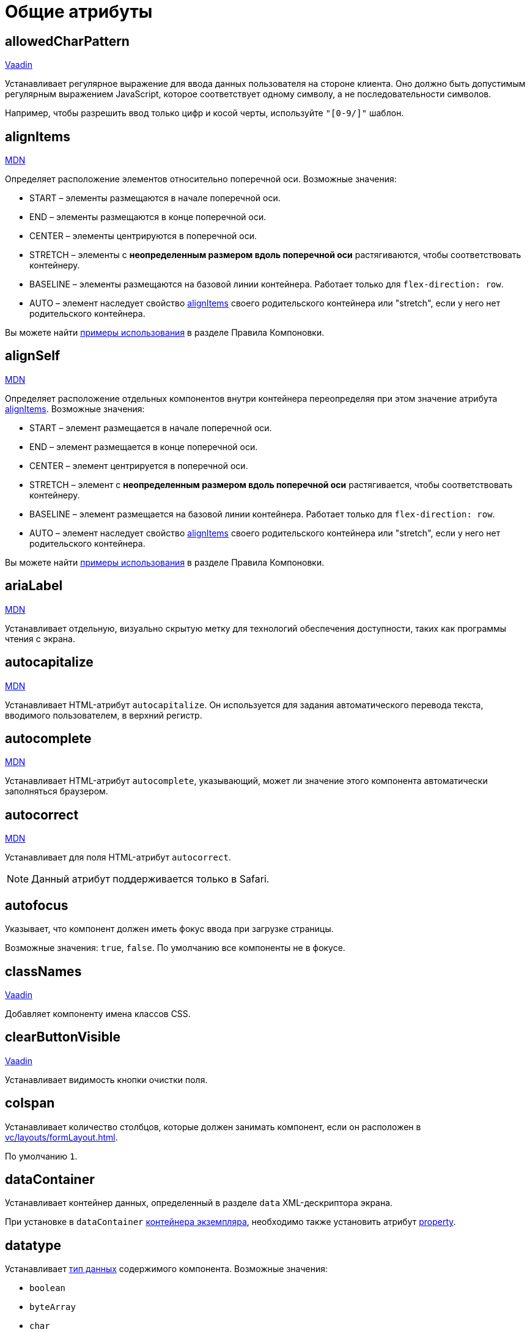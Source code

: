 = Общие атрибуты

[[allowedCharPattern]]
== allowedCharPattern

++++
<div class="jmix-ui-live-demo-container">
    <a href="https://vaadin.com/docs/latest/components/text-field/#constraints" class="vaadin-docs-btn" target="_blank">Vaadin</a>
</div>
++++

Устанавливает регулярное выражение для ввода данных пользователя на стороне клиента. Оно должно быть допустимым регулярным выражением JavaScript, которое соответствует одному символу, а не последовательности символов.

Например, чтобы разрешить ввод только цифр и косой черты, используйте `"[0-9/]"` шаблон.

[[alignItems]]
== alignItems

++++
<div class="jmix-ui-live-demo-container">
    <a href="https://developer.mozilla.org/en-US/docs/Web/CSS/align-items" class="mdn-docs-btn" target="_blank">MDN</a>
</div>
++++

Определяет расположение элементов относительно поперечной оси. Возможные значения:

* START – элементы размещаются в начале поперечной оси.
* END – элементы размещаются в конце поперечной оси.
* CENTER – элементы центрируются в поперечной оси.
* STRETCH – элементы с *неопределенным размером вдоль поперечной оси* растягиваются, чтобы соответствовать контейнеру.
* BASELINE – элементы размещаются на базовой линии контейнера. Работает только для `flex-direction: row`.
* AUTO – элемент наследует свойство <<alignItems,alignItems>> своего родительского контейнера или "stretch", если у него нет родительского контейнера.

Вы можете найти xref:vc/layout-rules.adoc#align-items[примеры использования] в разделе Правила Компоновки.

[[alignSelf]]
== alignSelf

++++
<div class="jmix-ui-live-demo-container">
    <a href="https://developer.mozilla.org/en-US/docs/Web/CSS/align-self" class="mdn-docs-btn" target="_blank">MDN</a>
</div>
++++

Определяет расположение отдельных компонентов внутри контейнера переопределяя при этом значение атрибута <<alignItems, alignItems>>. Возможные значения:

* START – элемент размещается в начале поперечной оси.
* END – элемент размещается в конце поперечной оси.
* CENTER – элемент центрируется в поперечной оси.
* STRETCH – элемент с *неопределенным размером вдоль поперечной оси* растягивается, чтобы соответствовать контейнеру.
* BASELINE – элемент размещается на базовой линии контейнера. Работает только для `flex-direction: row`.
* AUTO – элемент наследует свойство <<alignItems,alignItems>> своего родительского контейнера или "stretch", если у него нет родительского контейнера.

Вы можете найти xref:vc/layout-rules.adoc#align-self[примеры использования] в разделе Правила Компоновки.

[[ariaLabel]]
== ariaLabel

++++
<div class="jmix-ui-live-demo-container">
    <a href="https://developer.mozilla.org/en-US/docs/Web/Accessibility/ARIA/Attributes/aria-label" class="mdn-docs-btn" target="_blank">MDN</a>
</div>
++++

Устанавливает отдельную, визуально скрытую метку для технологий обеспечения доступности, таких как программы чтения с экрана.


[[autocapitalize]]
== autocapitalize

++++
<div class="jmix-ui-live-demo-container">
    <a href="https://developer.mozilla.org/en-US/docs/Web/HTML/Global_attributes/autocapitalize" class="mdn-docs-btn" target="_blank">MDN</a>
</div>
++++

Устанавливает HTML-атрибут `autocapitalize`. Он используется для задания автоматического перевода текста, вводимого пользователем, в верхний регистр.

[[autocomplete]]
== autocomplete

++++
<div class="jmix-ui-live-demo-container">
    <a href="https://developer.mozilla.org/en-US/docs/Web/HTML/Element/input#autocomplete" class="mdn-docs-btn" target="_blank">MDN</a>
</div>
++++

Устанавливает HTML-атрибут `autocomplete`, указывающий, может ли значение этого компонента автоматически заполняться браузером.

[[autocorrect]]
== autocorrect

++++
<div class="jmix-ui-live-demo-container">
    <a href="https://developer.mozilla.org/en-US/docs/Web/HTML/Element/input#autocorrect" class="mdn-docs-btn" target="_blank">MDN</a>
</div>
++++

Устанавливает для поля HTML-атрибут `autocorrect`.

NOTE: Данный атрибут поддерживается только в Safari.

[[autofocus]]
== autofocus

Указывает, что компонент должен иметь фокус ввода при загрузке страницы.

Возможные значения: `true`, `false`. По умолчанию все компоненты не в фокусе.

[[classNames]]
== classNames

++++
<div class="jmix-ui-live-demo-container">
    <a href="https://vaadin.com/docs/latest/create-ui/creating-components/mixins/#hasstyle-interface" class="vaadin-docs-btn" target="_blank">Vaadin</a>
</div>
++++

Добавляет компоненту имена классов CSS.

[[clearButtonVisible]]
== clearButtonVisible

++++
<div class="jmix-ui-live-demo-container">
    <a href="https://vaadin.com/docs/latest/components/text-field/#clear-button" class="vaadin-docs-btn" target="_blank">Vaadin</a>
</div>
++++

Устанавливает видимость кнопки очистки поля.

[[colspan]]
== colspan

Устанавливает количество столбцов, которые должен занимать компонент, если он расположен в xref:vc/layouts/formLayout.adoc[].

По умолчанию `1`.

[[dataContainer]]
== dataContainer

Устанавливает контейнер данных, определенный в разделе `data` XML-дескриптора экрана.

При установке в `dataContainer` xref:data/instance-container.adoc[контейнера экземпляра], необходимо также установить атрибут <<property>>.

[[datatype]]
== datatype

Устанавливает xref:data-model:data-types.adoc[тип данных] содержимого компонента. Возможные значения:

* `boolean`
* `byteArray`
* `char`
* `date`
* `dateTime`
* `decimal`
* `double`
* `fileRef`
* `int`
* `localDate`
* `localDateTime`
* `localTime`
* `long`
* `offsetDateTime`
* `offsetTime`
* `string`
* `time`
* `uri`
* `uuid`

Данный атрибут необходимо установить если компонент не связан с каким-либо атрибутом сущности. В противном случае тип данных определяется типом атрибута сущности.

[[dateFormat]]
== dateFormat

++++
<div class="jmix-ui-live-demo-container">
    <a href="https://vaadin.com/docs/latest/components/date-picker#date-format" class="vaadin-docs-btn" target="_blank">Vaadin</a>
</div>
++++

Устанавливает предпочтительный формат для значений даты в компоненте. По умолчанию используется формат даты текущей локали.

[[enabled]]
== enabled

++++
<div class="jmix-ui-live-demo-container">
    <a href="https://vaadin.com/docs/latest/create-ui/enabled-state" class="vaadin-docs-btn" target="_blank">Vaadin</a>
</div>
++++

Делает компонент явно отключенным или включенным.

[[errorMessage]]
== errorMessage

Устанавливает компоненту сообщение об ошибке.

[[height]]
== height

++++
<div class="jmix-ui-live-demo-container">
    <a href="https://vaadin.com/docs/latest/create-ui/creating-components/mixins/#hassize-interface" class="vaadin-docs-btn" target="_blank">Vaadin</a>
</div>
++++

Устанавливает высоту компонента.

Высота должна быть в формате, понятном браузеру, например, `"100px"` или `"2.5em"`.

[[helperText]]
== helperText

++++
<div class="jmix-ui-live-demo-container">
    <a href="https://vaadin.com/docs/latest/components/text-field#basic-features" class="vaadin-docs-btn" target="_blank">Vaadin</a>
</div>
++++

Задает текст рядом с полем. Его можно использовать, например, для информирования пользователей о том, какие значения ожидает компонент.

[[id]]
== id

Идентификатор компонента.

Рекомендуется создавать идентификаторы по правилам идентификаторов Java и использовать camelСase, например: `userGrid`, `filterPanel`. Атрибут `id` можно указать для любого компонента и он должен быть уникальным в пределах экрана.

[[invalid]]
== invalid

Устанавливает недопустимое состояние поля с учетом результата валидации.

* Если `invalid=false`, то поле отбражается в допустимом состоянии независимо от результата валидации.
* If `invalid=true`, то поле отбражается в допустимом состоянии только если валидация прошла успешно.

[[label]]
== label

++++
<div class="jmix-ui-live-demo-container">
    <a href="https://vaadin.com/docs/latest/components/text-field#basic-features" class="vaadin-docs-btn" target="_blank">Vaadin</a>
</div>
++++

Устанавливает надпись для компонента.

Значением атрибута может быть либо сам текст, либо ключ в xref:localization:message-bundles.adoc[пакете сообщений]. В случае ключа значение должно начинаться с `msg:// `префикса.

[[maxHeight]]
== maxHeight

++++
<div class="jmix-ui-live-demo-container">
    <a href="https://developer.mozilla.org/en-US/docs/Web/CSS/max-height" class="mdn-docs-btn" target="_blank">MDN</a>
</div>
++++

++++
<div class="jmix-ui-live-demo-container">
    <a href="https://vaadin.com/docs/latest/create-ui/creating-components/mixins/#hassize-interface" class="vaadin-docs-btn" target="_blank">Vaadin</a>
</div>
++++

Устанавливает CSS-свойство `max-height` компонента. Высота должна быть в формате, понятном браузеру, например, `"100px"` или `"2.5em"`.

[[maxLength]]
== maxLength

++++
<div class="jmix-ui-live-demo-container">
    <a href="https://developer.mozilla.org/en-US/docs/Web/HTML/Element/input#maxlength" class="mdn-docs-btn" target="_blank">MDN</a>
</div>
++++

++++
<div class="jmix-ui-live-demo-container">
    <a href="https://vaadin.com/docs/latest/components/text-field#constraints" class="vaadin-docs-btn" target="_blank">Vaadin</a>
</div>
++++

Устанавливает максимальное количество символов, которое принимает поле.

[[maxWidth]]
== maxWidth

++++
<div class="jmix-ui-live-demo-container">
    <a href="https://developer.mozilla.org/en-US/docs/Web/CSS/max-width" class="mdn-docs-btn" target="_blank">MDN</a>
</div>
++++

++++
<div class="jmix-ui-live-demo-container">
    <a href="https://vaadin.com/docs/latest/create-ui/creating-components/mixins/#hassize-interface" class="vaadin-docs-btn" target="_blank">Vaadin</a>
</div>
++++

Устанавливает CSS-свойство `max-width` компонента. Ширина должна быть в формате, понятном браузеру, например, `"100px"` или `"2.5em"`.

[[metaClass]]
== metaClass

Определяет класс сущности для компонентов, отображающих сущности, например, xref:vc/components/dataGrid.adoc[DataGrid] или xref:vc/components/entityComboBox.adoc[].

Установите этот атрибут, если компонент не связан с xref:data/data-containers.adoc[контейнером данных]. В противном случае класс сущности определяется контейнером данных.

[[minHeight]]
== minHeight

++++
<div class="jmix-ui-live-demo-container">
    <a href="https://developer.mozilla.org/en-US/docs/Web/CSS/min-height" class="mdn-docs-btn" target="_blank">MDN</a>
</div>
++++

++++
<div class="jmix-ui-live-demo-container">
    <a href="https://vaadin.com/docs/latest/create-ui/creating-components/mixins/#hassize-interface" class="vaadin-docs-btn" target="_blank">Vaadin</a>
</div>
++++

Устанавливает CSS-свойство `min-height` компонента. Высота должна быть в формате, понятном браузеру, например, `"100px"` или `"2.5em"`.

[[minLength]]
== minLength

++++
<div class="jmix-ui-live-demo-container">
    <a href="https://developer.mozilla.org/en-US/docs/Web/HTML/Element/input#minlength" class="mdn-docs-btn" target="_blank">MDN</a>
</div>
++++

++++
<div class="jmix-ui-live-demo-container">
    <a href="https://vaadin.com/docs/latest/components/text-field#constraints" class="vaadin-docs-btn" target="_blank">Vaadin</a>
</div>
++++

Устанавливает минимальное количество символов, которое принимает поле.

[[minWidth]]
== minWidth

++++
<div class="jmix-ui-live-demo-container">
    <a href="https://developer.mozilla.org/en-US/docs/Web/CSS/min-width" class="mdn-docs-btn" target="_blank">MDN</a>
</div>
++++

++++
<div class="jmix-ui-live-demo-container">
    <a href="https://vaadin.com/docs/latest/create-ui/creating-components/mixins/#hassize-interface" class="vaadin-docs-btn" target="_blank">Vaadin</a>
</div>
++++

Устанавливает CSS-свойство `min-width` компонента. Ширина должна быть в формате, понятном браузеру, например, `"100px"` или `"2.5em"`.

[[pattern]]
== pattern

++++
<div class="jmix-ui-live-demo-container">
    <a href="https://developer.mozilla.org/en-US/docs/Web/HTML/Element/input#pattern" class="mdn-docs-btn" target="_blank">MDN</a>
</div>
++++

++++
<div class="jmix-ui-live-demo-container">
    <a href="https://vaadin.com/docs/latest/components/text-field/#pattern" class="vaadin-docs-btn" target="_blank">Vaadin</a>
</div>
++++

Устанавливает регулярное выражение для значения, проверяемое на стороне клиента. Шаблон должен представлять собой допустимое регулярное выражение JavaScript, соответствующее всему значению, а не только некоторому его подмножеству.

[[placeholder]]
== placeholder

++++
<div class="jmix-ui-live-demo-container">
    <a href="https://vaadin.com/docs/latest/components/text-field/#placeholder" class="vaadin-docs-btn" target="_blank">Vaadin</a>
</div>
++++

Определяет подсказку пользователю о том, что можно ввести в компонент.

[[property]]
== property

Задает имя атрибута xref:data-model:entities.adoc[сущности] значение которого будет отображаться и редактироваться данным визуальным компонентом.

`property` всегда используется вместе с атрибутом <<dataContainer,dataContainer>>.

[[readOnly]]
== readOnly

++++
<div class="jmix-ui-live-demo-container">
    <a href="https://vaadin.com/docs/latest/components/text-field#read-only-disabled" class="vaadin-docs-btn" target="_blank">Vaadin</a>
</div>
++++

Устанавливает компонент в режим только для чтения.

[[required]]
== required

++++
<div class="jmix-ui-live-demo-container">
    <a href="https://vaadin.com/docs/latest/components/text-field#constraints" class="vaadin-docs-btn" target="_blank">Vaadin</a>
</div>
++++

Указывает, что для этого поля требуется значение.

[[requiredIndicatorVisible]]
== requiredIndicatorVisible

++++
<div class="jmix-ui-live-demo-container">
    <a href="https://vaadin.com/docs/latest/components/text-field#constraints" class="vaadin-docs-btn" target="_blank">Vaadin</a>
</div>
++++

Устанавливает видимым индикатор необходимости ввода значения.

[[requiredMessage]]
== requiredMessage

Используется вместе с атрибутом <<required,required>>. Устанавливает сообщение, которое будет отображаться пользователю, когда компонент не имеет значения.

Атрибут может содержать само сообщение или ключ из xref:localization:message-bundles.adoc[пакета сообщений], например: `requiredMessage="msg://infoTextField.requiredMessage"`

[[step]]
== step

Устанавливает интервал времени в минутах между значениями, доступными для выбора в компонентах xref:vc/components/timePicker.adoc[] и xref:vc/components/dateTimePicker.adoc[]. Значение по умолчанию `60`:

[[tabIndex]]
== tabIndex

++++
<div class="jmix-ui-live-demo-container">
    <a href="https://developer.mozilla.org/en-US/docs/Web/HTML/Global_attributes/tabindex" class="mdn-docs-btn" target="_blank">MDN</a>
</div>
++++

Устанавливает HTML-атрибут `tabindex` в компоненте. Атрибут указывает, может ли его элемент быть сфокусирован и как он участвует в последовательной навигации с помощью клавиатуры:

* Отрицательное значение (обычно `tabindex = -1` означает, что компонент должен быть доступен для фокуса, но не должен быть достижим при последовательной навигации с помощью клавиатуры.
* `tabindex = `0` означает, что компонент должен быть доступен для фокусировки при последовательной навигации с помощью клавиатуры, но его порядок определяется исходным порядком документа.
* Положительное значение означает, что компонент должен быть доступен для фокусировки при последовательной навигации с помощью клавиатуры, а его порядок определяется значением атрибута. То есть `tabindex = 4` фокусируется до `tabindex = 5`, но после `tabindex = 3`. Если несколько компонентов имеют одно и то же положительное значение `tabindex`, их порядок относительно друг друга соответствует их положению в документе.

[[text]]
== text

Задает текстовое содержимое компонента.

Значением атрибута может быть либо сам текст, либо ключ в xref:localization:message-bundles.adoc[пакете сообщений]. В случае ключа значение должно начинаться с `msg://` префикса.

Есть два способа заданя ключа:

* Короткий ключ - в этом случае сообщение будет искаться в группе сообщений текущего экрана. Например: `msg://infoField.caption`.

* Полный ключ, включающий группу сообщений, например: `msg://com.company.sample.view.user/infoField.caption`.

[[themeNames]]
== themeNames

Добавляет компоненту тему.

[[title]]
== title

Значение атрибута устанавливается в HTML-атрибуты https://developer.mozilla.org/en-US/docs/Web/HTML/Global_attributes/title[title^] и https://developer.mozilla.org/en-US/docs/Web/Accessibility/ARIA/Attributes/aria-label[aria-label^]. Большинство компонентов интерпретируют его как всплывающую подсказку.

[[value]]
== value

Sets the value of the component. If the new value is not equal to `getValue()`, fires a value change event. May throw `IllegalArgumentException` if the value is not acceptable.

[[valueChangeMode]]
== valueChangeMode

++++
<div class="jmix-ui-live-demo-container">
    <a href="https://vaadin.com/docs/latest/tools/collaboration/components/collaboration-binder/#propagate-values-eagerly-in-text-fields" class="vaadin-docs-btn" target="_blank">Vaadin</a>
</div>
++++

Устанавливает новый режим изменения значения для компонента.

[[valueChangeTimeout]]
== valueChangeTimeout

++++
<div class="jmix-ui-live-demo-container">
    <a href="https://vaadin.com/docs/latest/tools/collaboration/components/collaboration-binder/#propagate-values-eagerly-in-text-fields" class="vaadin-docs-btn" target="_blank">Vaadin</a>
</div>
++++

Применяет тайм-аут изменения значения для данного <<valueChangeMode>>.

[[visible]]
== visible

++++
<div class="jmix-ui-live-demo-container">
    <a href="https://vaadin.com/docs/latest/create-ui/basic-features/#visibility" class="vaadin-docs-btn" target="_blank">Vaadin</a>
</div>
++++

Устанавливает видимость компонента.

[[weekNumbersVisible]]
== weekNumbersVisible
++++
<div class="jmix-ui-live-demo-container">
    <a href="https://vaadin.com/docs/latest/components/date-picker#week-numbers" class="vaadin-docs-btn" target="_blank">Vaadin</a>
</div>
++++

Указывает, отображаются ли номера недель в всплывающем календаре. Это работает только в том случае, если первый день недели установлен на понедельник.

[[whiteSpace]]
== whiteSpace

++++
<div class="jmix-ui-live-demo-container">
    <a href="https://developer.mozilla.org/en-US/docs/Web/CSS/white-space" class="mdn-docs-btn" target="_blank">MDN</a>
</div>
++++

Устанавливает CSS-свойство `white-space`.

Значение по умолчанию `NORMAL`.

[[width]]
== width

++++
<div class="jmix-ui-live-demo-container">
    <a href="https://vaadin.com/docs/latest/create-ui/creating-components/mixins/#hassize-interface" class="vaadin-docs-btn" target="_blank">Vaadin</a>
</div>
++++

Устанавливает ширину компонента. Ширина должна быть в формате, понятном браузеру, например, `"100px"` или `"2.5em"`.